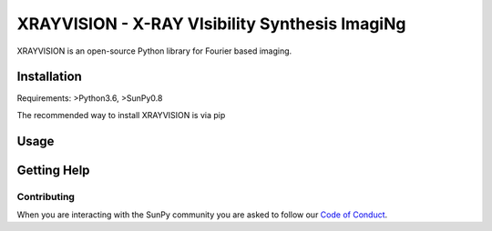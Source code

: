 XRAYVISION  - X-RAY VIsibility Synthesis ImagiNg
================================================

|Powered By| |Build Status|

XRAYVISION is an open-source Python library for Fourier based imaging.

Installation
------------

Requirements: >Python3.6, >SunPy0.8

The recommended way to install XRAYVISION is via pip

.. code:: bash
    pip install git

Usage
-----

.. code:: python
    from astropy import units as u
    from xrayvision.visibilty import RHESSIVisibilty
    rhessi_vis = RHESSIVisibilty.from_fits_file('<>')
    rhessi_map = rhessi_vis.to_map(shape=(65, 65), pixel_size=[4., 4.]* u.arcsec)
    rhessi_map.peek()

Getting Help
------------

Contributing
~~~~~~~~~~~~
When you are interacting with the SunPy community you are asked to
follow our `Code of Conduct`_.

.. |Powered By| image:: http://img.shields.io/badge/powered%20by-SunPy-orange.svg?style=flat
    :target: http://www.sunpy.org
    :alt: Powered by SunPy Badge

.. |Build Status| image:: https://travis-ci.org/samaloney/xrayvision.svg?branch=master
    :target: https://travis-ci.org/sunpy/xrayvision
    :alt: Travis-CI build status

.. _Code of Conduct: http://docs.sunpy.org/en/stable/coc.html
